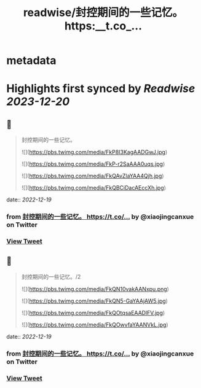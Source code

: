 :PROPERTIES:
:title: readwise/封控期间的一些记忆。 https:__t.co_...
:END:


* metadata
:PROPERTIES:
:author: [[xiaojingcanxue on Twitter]]
:full-title: "封控期间的一些记忆。 https://t.co/..."
:category: [[tweets]]
:url: https://twitter.com/xiaojingcanxue/status/1604408522409590784
:image-url: https://pbs.twimg.com/profile_images/1580936544348958721/NARKdSoU.jpg
:END:

* Highlights first synced by [[Readwise]] [[2023-12-20]]
** 📌
#+BEGIN_QUOTE
封控期间的一些记忆。 

![](https://pbs.twimg.com/media/FkP8I3KagAADGwJ.jpg) 

![](https://pbs.twimg.com/media/FkP-r2SaAAA0uqs.jpg) 

![](https://pbs.twimg.com/media/FkQAvZlaYAA4Qjh.jpg) 

![](https://pbs.twimg.com/media/FkQBCiDacAEccXh.jpg) 
#+END_QUOTE
    date:: [[2022-12-19]]
*** from _封控期间的一些记忆。 https://t.co/..._ by @xiaojingcanxue on Twitter
*** [[https://twitter.com/xiaojingcanxue/status/1604408522409590784][View Tweet]]
** 📌
#+BEGIN_QUOTE
封控期间的一些记忆。/2 

![](https://pbs.twimg.com/media/FkQN10vakAANxpu.png) 

![](https://pbs.twimg.com/media/FkQN5-GaYAAjAW5.jpg) 

![](https://pbs.twimg.com/media/FkQOtqsaEAADlFV.jpg) 

![](https://pbs.twimg.com/media/FkQOwvfaYAANVkL.jpg) 
#+END_QUOTE
    date:: [[2022-12-19]]
*** from _封控期间的一些记忆。 https://t.co/..._ by @xiaojingcanxue on Twitter
*** [[https://twitter.com/xiaojingcanxue/status/1604423610826780673][View Tweet]]